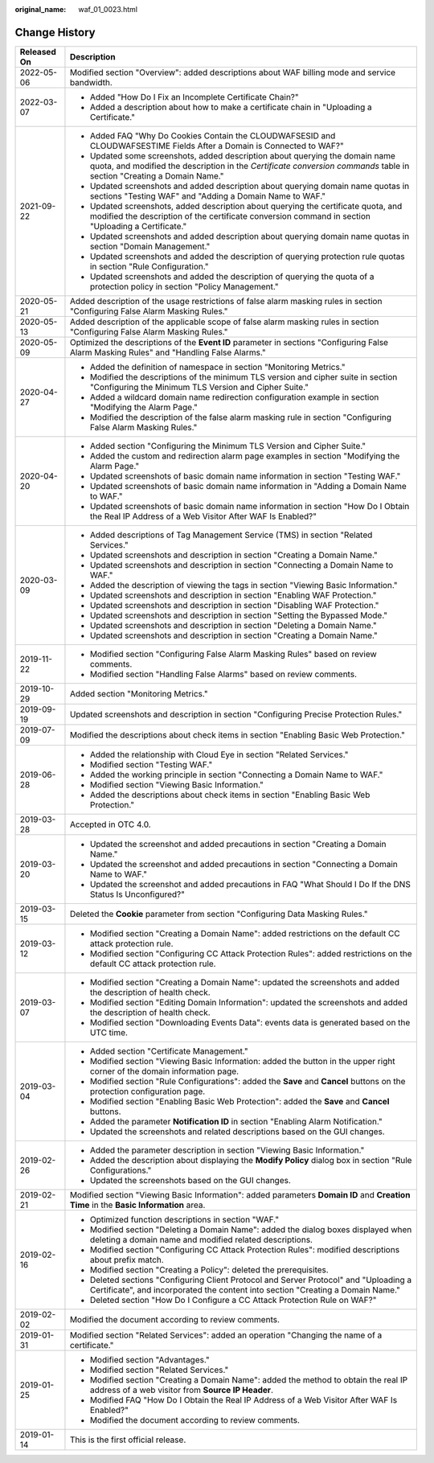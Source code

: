 :original_name: waf_01_0023.html

.. _waf_01_0023:

Change History
==============

+-----------------------------------+-------------------------------------------------------------------------------------------------------------------------------------------------------------------------------------------------------+
| Released On                       | Description                                                                                                                                                                                           |
+===================================+=======================================================================================================================================================================================================+
| 2022-05-06                        | Modified section "Overview": added descriptions about WAF billing mode and service bandwidth.                                                                                                         |
+-----------------------------------+-------------------------------------------------------------------------------------------------------------------------------------------------------------------------------------------------------+
| 2022-03-07                        | -  Added "How Do I Fix an Incomplete Certificate Chain?"                                                                                                                                              |
|                                   | -  Added a description about how to make a certificate chain in "Uploading a Certificate."                                                                                                            |
+-----------------------------------+-------------------------------------------------------------------------------------------------------------------------------------------------------------------------------------------------------+
| 2021-09-22                        | -  Added FAQ "Why Do Cookies Contain the CLOUDWAFSESID and CLOUDWAFSESTIME Fields After a Domain is Connected to WAF?"                                                                                |
|                                   | -  Updated some screenshots, added description about querying the domain name quota, and modified the description in the *Certificate conversion commands* table in section "Creating a Domain Name." |
|                                   | -  Updated screenshots and added description about querying domain name quotas in sections "Testing WAF" and "Adding a Domain Name to WAF."                                                           |
|                                   | -  Updated screenshots, added description about querying the certificate quota, and modified the description of the certificate conversion command in section "Uploading a Certificate."              |
|                                   | -  Updated screenshots and added description about querying domain name quotas in section "Domain Management."                                                                                        |
|                                   | -  Updated screenshots and added the description of querying protection rule quotas in section "Rule Configuration."                                                                                  |
|                                   | -  Updated screenshots and added the description of querying the quota of a protection policy in section "Policy Management."                                                                         |
+-----------------------------------+-------------------------------------------------------------------------------------------------------------------------------------------------------------------------------------------------------+
| 2020-05-21                        | Added description of the usage restrictions of false alarm masking rules in section "Configuring False Alarm Masking Rules."                                                                          |
+-----------------------------------+-------------------------------------------------------------------------------------------------------------------------------------------------------------------------------------------------------+
| 2020-05-13                        | Added description of the applicable scope of false alarm masking rules in section "Configuring False Alarm Masking Rules."                                                                            |
+-----------------------------------+-------------------------------------------------------------------------------------------------------------------------------------------------------------------------------------------------------+
| 2020-05-09                        | Optimized the descriptions of the **Event ID** parameter in sections "Configuring False Alarm Masking Rules" and "Handling False Alarms."                                                             |
+-----------------------------------+-------------------------------------------------------------------------------------------------------------------------------------------------------------------------------------------------------+
| 2020-04-27                        | -  Added the definition of namespace in section "Monitoring Metrics."                                                                                                                                 |
|                                   | -  Modified the descriptions of the minimum TLS version and cipher suite in section "Configuring the Minimum TLS Version and Cipher Suite."                                                           |
|                                   | -  Added a wildcard domain name redirection configuration example in section "Modifying the Alarm Page."                                                                                              |
|                                   | -  Modified the description of the false alarm masking rule in section "Configuring False Alarm Masking Rules."                                                                                       |
+-----------------------------------+-------------------------------------------------------------------------------------------------------------------------------------------------------------------------------------------------------+
| 2020-04-20                        | -  Added section "Configuring the Minimum TLS Version and Cipher Suite."                                                                                                                              |
|                                   | -  Added the custom and redirection alarm page examples in section "Modifying the Alarm Page."                                                                                                        |
|                                   | -  Updated screenshots of basic domain name information in section "Testing WAF."                                                                                                                     |
|                                   | -  Updated screenshots of basic domain name information in "Adding a Domain Name to WAF."                                                                                                             |
|                                   | -  Updated screenshots of basic domain name information in section "How Do I Obtain the Real IP Address of a Web Visitor After WAF Is Enabled?"                                                       |
+-----------------------------------+-------------------------------------------------------------------------------------------------------------------------------------------------------------------------------------------------------+
| 2020-03-09                        | -  Added descriptions of Tag Management Service (TMS) in section "Related Services."                                                                                                                  |
|                                   | -  Updated screenshots and description in section "Creating a Domain Name."                                                                                                                           |
|                                   | -  Updated screenshots and description in section "Connecting a Domain Name to WAF."                                                                                                                  |
|                                   | -  Added the description of viewing the tags in section "Viewing Basic Information."                                                                                                                  |
|                                   | -  Updated screenshots and description in section "Enabling WAF Protection."                                                                                                                          |
|                                   | -  Updated screenshots and description in section "Disabling WAF Protection."                                                                                                                         |
|                                   | -  Updated screenshots and description in section "Setting the Bypassed Mode."                                                                                                                        |
|                                   | -  Updated screenshots and description in section "Deleting a Domain Name."                                                                                                                           |
|                                   | -  Updated screenshots and description in section "Creating a Domain Name."                                                                                                                           |
+-----------------------------------+-------------------------------------------------------------------------------------------------------------------------------------------------------------------------------------------------------+
| 2019-11-22                        | -  Modified section "Configuring False Alarm Masking Rules" based on review comments.                                                                                                                 |
|                                   | -  Modified section "Handling False Alarms" based on review comments.                                                                                                                                 |
+-----------------------------------+-------------------------------------------------------------------------------------------------------------------------------------------------------------------------------------------------------+
| 2019-10-29                        | Added section "Monitoring Metrics."                                                                                                                                                                   |
+-----------------------------------+-------------------------------------------------------------------------------------------------------------------------------------------------------------------------------------------------------+
| 2019-09-19                        | Updated screenshots and description in section "Configuring Precise Protection Rules."                                                                                                                |
+-----------------------------------+-------------------------------------------------------------------------------------------------------------------------------------------------------------------------------------------------------+
| 2019-07-09                        | Modified the descriptions about check items in section "Enabling Basic Web Protection."                                                                                                               |
+-----------------------------------+-------------------------------------------------------------------------------------------------------------------------------------------------------------------------------------------------------+
| 2019-06-28                        | -  Added the relationship with Cloud Eye in section "Related Services."                                                                                                                               |
|                                   | -  Modified section "Testing WAF."                                                                                                                                                                    |
|                                   | -  Added the working principle in section "Connecting a Domain Name to WAF."                                                                                                                          |
|                                   | -  Modified section "Viewing Basic Information."                                                                                                                                                      |
|                                   | -  Added the descriptions about check items in section "Enabling Basic Web Protection."                                                                                                               |
+-----------------------------------+-------------------------------------------------------------------------------------------------------------------------------------------------------------------------------------------------------+
| 2019-03-28                        | Accepted in OTC 4.0.                                                                                                                                                                                  |
+-----------------------------------+-------------------------------------------------------------------------------------------------------------------------------------------------------------------------------------------------------+
| 2019-03-20                        | -  Updated the screenshot and added precautions in section "Creating a Domain Name."                                                                                                                  |
|                                   | -  Updated the screenshot and added precautions in section "Connecting a Domain Name to WAF."                                                                                                         |
|                                   | -  Updated the screenshot and added precautions in FAQ "What Should I Do If the DNS Status Is Unconfigured?"                                                                                          |
+-----------------------------------+-------------------------------------------------------------------------------------------------------------------------------------------------------------------------------------------------------+
| 2019-03-15                        | Deleted the **Cookie** parameter from section "Configuring Data Masking Rules."                                                                                                                       |
+-----------------------------------+-------------------------------------------------------------------------------------------------------------------------------------------------------------------------------------------------------+
| 2019-03-12                        | -  Modified section "Creating a Domain Name": added restrictions on the default CC attack protection rule.                                                                                            |
|                                   | -  Modified section "Configuring CC Attack Protection Rules": added restrictions on the default CC attack protection rule.                                                                            |
+-----------------------------------+-------------------------------------------------------------------------------------------------------------------------------------------------------------------------------------------------------+
| 2019-03-07                        | -  Modified section "Creating a Domain Name": updated the screenshots and added the description of health check.                                                                                      |
|                                   | -  Modified section "Editing Domain Information": updated the screenshots and added the description of health check.                                                                                  |
|                                   | -  Modified section "Downloading Events Data": events data is generated based on the UTC time.                                                                                                        |
+-----------------------------------+-------------------------------------------------------------------------------------------------------------------------------------------------------------------------------------------------------+
| 2019-03-04                        | -  Added section "Certificate Management."                                                                                                                                                            |
|                                   | -  Modified section "Viewing Basic Information: added the |image1| button in the upper right corner of the domain information page.                                                                   |
|                                   | -  Modified section "Rule Configurations": added the **Save** and **Cancel** buttons on the protection configuration page.                                                                            |
|                                   | -  Modified section "Enabling Basic Web Protection": added the **Save** and **Cancel** buttons.                                                                                                       |
|                                   | -  Added the parameter **Notification ID** in section "Enabling Alarm Notification."                                                                                                                  |
|                                   | -  Updated the screenshots and related descriptions based on the GUI changes.                                                                                                                         |
+-----------------------------------+-------------------------------------------------------------------------------------------------------------------------------------------------------------------------------------------------------+
| 2019-02-26                        | -  Added the parameter description in section "Viewing Basic Information."                                                                                                                            |
|                                   | -  Added the description about displaying the **Modify Policy** dialog box in section "Rule Configurations."                                                                                          |
|                                   | -  Updated the screenshots based on the GUI changes.                                                                                                                                                  |
+-----------------------------------+-------------------------------------------------------------------------------------------------------------------------------------------------------------------------------------------------------+
| 2019-02-21                        | Modified section "Viewing Basic Information": added parameters **Domain ID** and **Creation Time** in the **Basic Information** area.                                                                 |
+-----------------------------------+-------------------------------------------------------------------------------------------------------------------------------------------------------------------------------------------------------+
| 2019-02-16                        | -  Optimized function descriptions in section "WAF."                                                                                                                                                  |
|                                   | -  Modified section "Deleting a Domain Name": added the dialog boxes displayed when deleting a domain name and modified related descriptions.                                                         |
|                                   | -  Modified section "Configuring CC Attack Protection Rules": modified descriptions about prefix match.                                                                                               |
|                                   | -  Modified section "Creating a Policy": deleted the prerequisites.                                                                                                                                   |
|                                   | -  Deleted sections "Configuring Client Protocol and Server Protocol" and "Uploading a Certificate", and incorporated the content into section "Creating a Domain Name."                              |
|                                   | -  Deleted section "How Do I Configure a CC Attack Protection Rule on WAF?"                                                                                                                           |
+-----------------------------------+-------------------------------------------------------------------------------------------------------------------------------------------------------------------------------------------------------+
| 2019-02-02                        | Modified the document according to review comments.                                                                                                                                                   |
+-----------------------------------+-------------------------------------------------------------------------------------------------------------------------------------------------------------------------------------------------------+
| 2019-01-31                        | Modified section "Related Services": added an operation "Changing the name of a certificate."                                                                                                         |
+-----------------------------------+-------------------------------------------------------------------------------------------------------------------------------------------------------------------------------------------------------+
| 2019-01-25                        | -  Modified section "Advantages."                                                                                                                                                                     |
|                                   | -  Modified section "Related Services."                                                                                                                                                               |
|                                   | -  Modified section "Creating a Domain Name": added the method to obtain the real IP address of a web visitor from **Source IP Header**.                                                              |
|                                   | -  Modified FAQ "How Do I Obtain the Real IP Address of a Web Visitor After WAF Is Enabled?"                                                                                                          |
|                                   | -  Modified the document according to review comments.                                                                                                                                                |
+-----------------------------------+-------------------------------------------------------------------------------------------------------------------------------------------------------------------------------------------------------+
| 2019-01-14                        | This is the first official release.                                                                                                                                                                   |
+-----------------------------------+-------------------------------------------------------------------------------------------------------------------------------------------------------------------------------------------------------+

.. |image1| image:: /_static/images/en-us_image_0000001372914929.png
